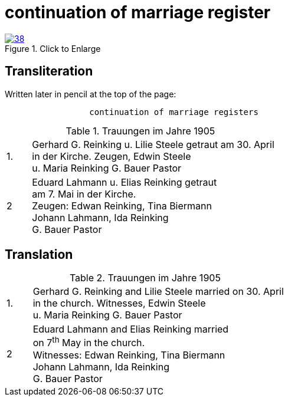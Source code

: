 = continuation of marriage register
:page-role: doc-width

image::38.jpg[align="left",title="Click to Enlarge",link=self]

[role="section-narrower"]
== Transliteration

Written later in pencil at the top of the page:

....
                 continuation of marriage registers
....


.Trauungen im Jahre 1905
[%noheader,cols="<1,<10",frame="none"]
|=== 
|1.| Gerhard G. Reinking u. Lilie Steele getraut am 30. April +
in der Kirche. Zeugen, Edwin Steele +
u. Maria Reinking      G. Bauer Pastor

|2|Eduard Lahmann u. Elias Reinking getraut +
am 7. Mai in der Kirche. +
Zeugen: Edwan Reinking, Tina Biermann +
Johann Lahmann, Ida Reinking +
G. Bauer Pastor
|===

[role="section-narrower"]
== Translation

.Trauungen im Jahre 1905
[%noheader,cols="<1,<10",frame="none"]
|=== 
|1.| Gerhard G. Reinking and Lilie Steele married on 30. April +
in the church. Witnesses, Edwin Steele +
u. Maria Reinking      G. Bauer Pastor

|2|Eduard Lahmann and Elias Reinking married +
on 7^th^ May in the church. +
Witnesses: Edwan Reinking, Tina Biermann +
Johann Lahmann, Ida Reinking +
G. Bauer Pastor
|===
